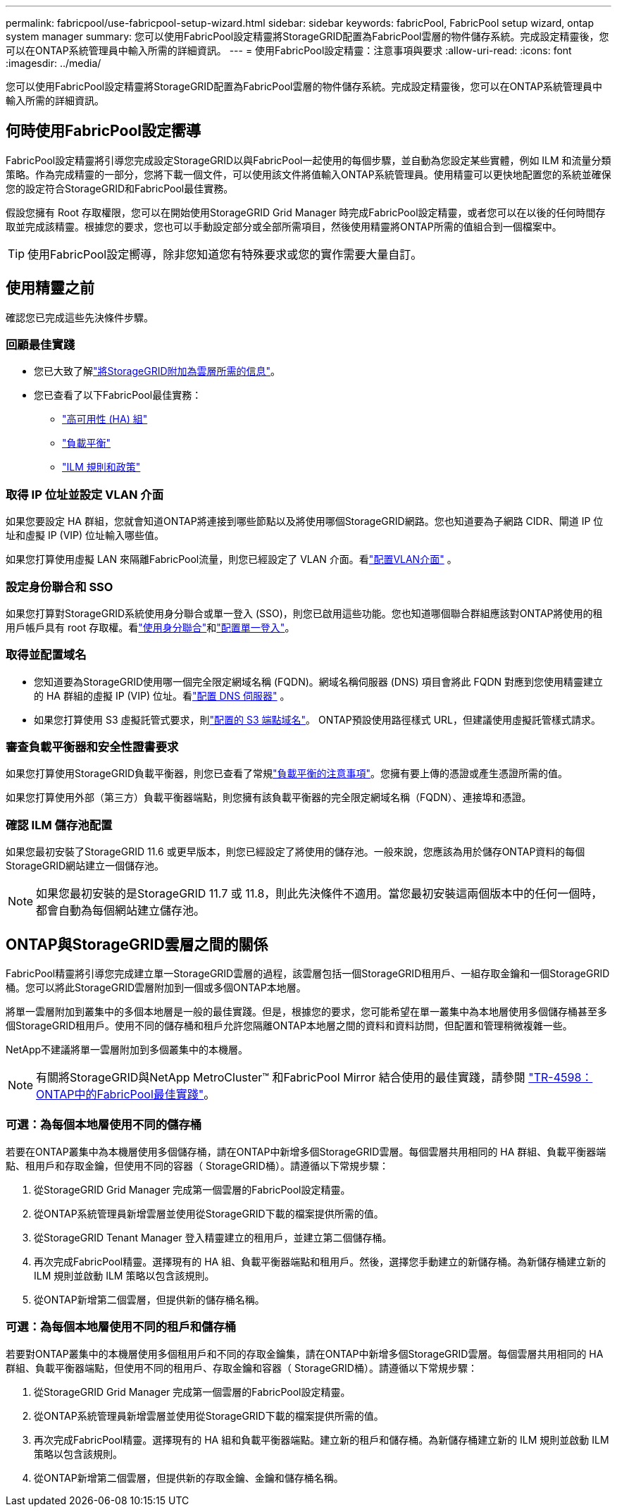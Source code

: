 ---
permalink: fabricpool/use-fabricpool-setup-wizard.html 
sidebar: sidebar 
keywords: fabricPool, FabricPool setup wizard, ontap system manager 
summary: 您可以使用FabricPool設定精靈將StorageGRID配置為FabricPool雲層的物件儲存系統。完成設定精靈後，您可以在ONTAP系統管理員中輸入所需的詳細資訊。 
---
= 使用FabricPool設定精靈：注意事項與要求
:allow-uri-read: 
:icons: font
:imagesdir: ../media/


[role="lead"]
您可以使用FabricPool設定精靈將StorageGRID配置為FabricPool雲層的物件儲存系統。完成設定精靈後，您可以在ONTAP系統管理員中輸入所需的詳細資訊。



== 何時使用FabricPool設定嚮導

FabricPool設定精靈將引導您完成設定StorageGRID以與FabricPool一起使用的每個步驟，並自動為您設定某些實體，例如 ILM 和流量分類策略。作為完成精靈的一部分，您將下載一個文件，可以使用該文件將值輸入ONTAP系統管理員。使用精靈可以更快地配置您的系統並確保您的設定符合StorageGRID和FabricPool最佳實務。

假設您擁有 Root 存取權限，您可以在開始使用StorageGRID Grid Manager 時完成FabricPool設定精靈，或者您可以在以後的任何時間存取並完成該精靈。根據您的要求，您也可以手動設定部分或全部所需項目，然後使用精靈將ONTAP所需的值組合到一個檔案中。


TIP: 使用FabricPool設定嚮導，除非您知道您有特殊要求或您的實作需要大量自訂。



== 使用精靈之前

確認您已完成這些先決條件步驟。



=== 回顧最佳實踐

* 您已大致了解link:information-needed-to-attach-storagegrid-as-cloud-tier.html["將StorageGRID附加為雲層所需的信息"]。
* 您已查看了以下FabricPool最佳實務：
+
** link:best-practices-for-high-availability-groups.html["高可用性 (HA) 組"]
** link:best-practices-for-load-balancing.html["負載平衡"]
** link:best-practices-ilm.html["ILM 規則和政策"]






=== 取得 IP 位址並設定 VLAN 介面

如果您要設定 HA 群組，您就會知道ONTAP將連接到哪些節點以及將使用哪個StorageGRID網路。您也知道要為子網路 CIDR、閘道 IP 位址和虛擬 IP (VIP) 位址輸入哪些值。

如果您打算使用虛擬 LAN 來隔離FabricPool流量，則您已經設定了 VLAN 介面。看link:../admin/configure-vlan-interfaces.html["配置VLAN介面"] 。



=== 設定身份聯合和 SSO

如果您打算對StorageGRID系統使用身分聯合或單一登入 (SSO)，則您已啟用這些功能。您也知道哪個聯合群組應該對ONTAP將使用的租用戶帳戶具有 root 存取權。看link:../admin/using-identity-federation.html["使用身分聯合"]和link:../admin/configuring-sso.html["配置單一登入"]。



=== 取得並配置域名

* 您知道要為StorageGRID使用哪一個完全限定網域名稱 (FQDN)。網域名稱伺服器 (DNS) 項目會將此 FQDN 對應到您使用精靈建立的 HA 群組的虛擬 IP (VIP) 位址。看link:../fabricpool/configure-dns-server.html["配置 DNS 伺服器"] 。
* 如果您打算使用 S3 虛擬託管式要求，則link:../admin/configuring-s3-api-endpoint-domain-names.html["配置的 S3 端點域名"]。  ONTAP預設使用路徑樣式 URL，但建議使用虛擬託管樣式請求。




=== 審查負載平衡器和安全性證書要求

如果您打算使用StorageGRID負載平衡器，則您已查看了常規link:../admin/managing-load-balancing.html["負載平衡的注意事項"]。您擁有要上傳的憑證或產生憑證所需的值。

如果您打算使用外部（第三方）負載平衡器端點，則您擁有該負載平衡器的完全限定網域名稱（FQDN）、連接埠和憑證。



=== 確認 ILM 儲存池配置

如果您最初安裝了StorageGRID 11.6 或更早版本，則您已經設定了將使用的儲存池。一般來說，您應該為用於儲存ONTAP資料的每個StorageGRID網站建立一個儲存池。


NOTE: 如果您最初安裝的是StorageGRID 11.7 或 11.8，則此先決條件不適用。當您最初安裝這兩個版本中的任何一個時，都會自動為每個網站建立儲存池。



== ONTAP與StorageGRID雲層之間的關係

FabricPool精靈將引導您完成建立單一StorageGRID雲層的過程，該雲層包括一個StorageGRID租用戶、一組存取金鑰和一個StorageGRID桶。您可以將此StorageGRID雲層附加到一個或多個ONTAP本地層。

將單一雲層附加到叢集中的多個本地層是一般的最佳實踐。但是，根據您的要求，您可能希望在單一叢集中為本地層使用多個儲存桶甚至多個StorageGRID租用戶。使用不同的儲存桶和租戶允許您隔離ONTAP本地層之間的資料和資料訪問，但配置和管理稍微複雜一些。

NetApp不建議將單一雲層附加到多個叢集中的本機層。


NOTE: 有關將StorageGRID與NetApp MetroCluster™ 和FabricPool Mirror 結合使用的最佳實踐，請參閱 https://www.netapp.com/pdf.html?item=/media/17239-tr4598pdf.pdf["TR-4598： ONTAP中的FabricPool最佳實踐"^]。



=== 可選：為每個本地層使用不同的儲存桶

若要在ONTAP叢集中為本機層使用多個儲存桶，請在ONTAP中新增多個StorageGRID雲層。每個雲層共用相同的 HA 群組、負載平衡器端點、租用戶和存取金鑰，但使用不同的容器（ StorageGRID桶）。請遵循以下常規步驟：

. 從StorageGRID Grid Manager 完成第一個雲層的FabricPool設定精靈。
. 從ONTAP系統管理員新增雲層並使用從StorageGRID下載的檔案提供所需的值。
. 從StorageGRID Tenant Manager 登入精靈建立的租用戶，並建立第二個儲存桶。
. 再次完成FabricPool精靈。選擇現有的 HA 組、負載平衡器端點和租用戶。然後，選擇您手動建立的新儲存桶。為新儲存桶建立新的 ILM 規則並啟動 ILM 策略以包含該規則。
. 從ONTAP新增第二個雲層，但提供新的儲存桶名稱。




=== 可選：為每個本地層使用不同的租戶和儲存桶

若要對ONTAP叢集中的本機層使用多個租用戶和不同的存取金鑰集，請在ONTAP中新增多個StorageGRID雲層。每個雲層共用相同的 HA 群組、負載平衡器端點，但使用不同的租用戶、存取金鑰和容器（ StorageGRID桶）。請遵循以下常規步驟：

. 從StorageGRID Grid Manager 完成第一個雲層的FabricPool設定精靈。
. 從ONTAP系統管理員新增雲層並使用從StorageGRID下載的檔案提供所需的值。
. 再次完成FabricPool精靈。選擇現有的 HA 組和負載平衡器端點。建立新的租戶和儲存桶。為新儲存桶建立新的 ILM 規則並啟動 ILM 策略以包含該規則。
. 從ONTAP新增第二個雲層，但提供新的存取金鑰、金鑰和儲存桶名稱。

